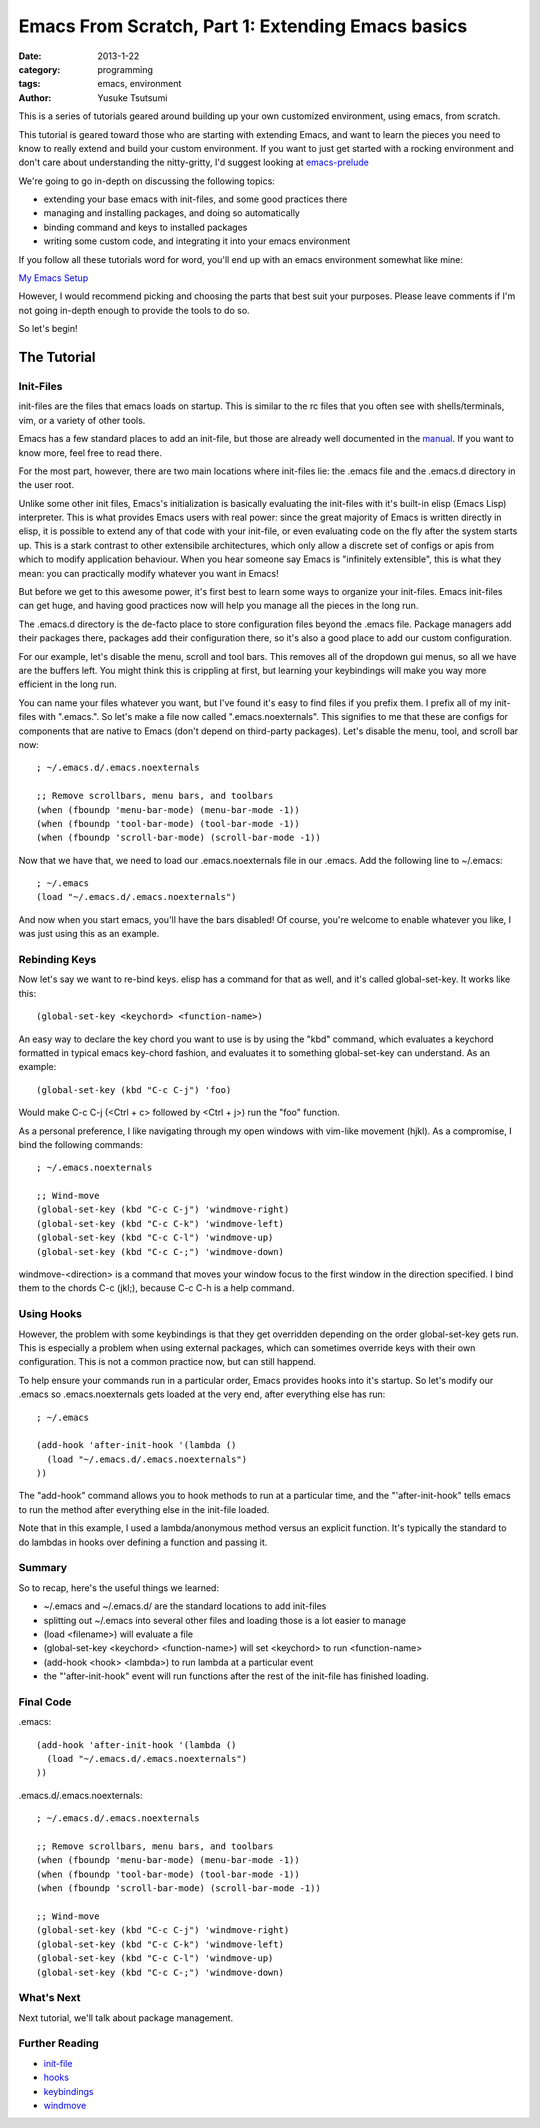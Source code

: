 ==================================================
Emacs From Scratch, Part 1: Extending Emacs basics
==================================================
:date: 2013-1-22
:category: programming
:tags: emacs, environment
:author: Yusuke Tsutsumi

This is a series of tutorials geared around building up your own
customized environment, using emacs, from scratch.

This tutorial is geared toward those who are starting with extending
Emacs, and want to learn the pieces you need to know to really extend
and build your custom environment. If you want to just get started
with a rocking environment and don't care about understanding the
nitty-gritty, I'd suggest looking at `emacs-prelude
<https://github.com/bbatsov/prelude>`_

We're going to go in-depth on discussing the following topics:

* extending your base emacs with init-files, and some good practices there
* managing and installing packages, and doing so automatically
* binding command and keys to installed packages
* writing some custom code, and integrating it into your emacs environment

If you follow all these tutorials word for word, you'll end up with an emacs environment somewhat like mine:

`My Emacs Setup <http://www.youtube.com/watch?v=8vdOrsywra0>`_

However, I would recommend picking and choosing the parts that best
suit your purposes. Please leave comments if I'm not going in-depth
enough to provide the tools to do so.

So let's begin!

------------
The Tutorial
------------

Init-Files
==========

init-files are the files that emacs loads on startup. This is similar
to the rc files that you often see with shells/terminals, vim, or a
variety of other tools.

Emacs has a few standard places to add an init-file, but those are
already well documented in the `manual
<http://www.gnu.org/software/emacs/manual/html_node/emacs/Init-File.html>`_. 
If you want to know more, feel free to read there. 

For the most part, however, there are two main locations where
init-files lie: the .emacs file and the .emacs.d directory in the user
root.

Unlike some other init files, Emacs's initialization is basically
evaluating the init-files with it's built-in elisp (Emacs Lisp)
interpreter. This is what provides Emacs users with real power: since
the great majority of Emacs is written directly in elisp, it is
possible to extend any of that code with your init-file, or even
evaluating code on the fly after the system starts up. This is a stark
contrast to other extensibile architectures, which only allow a
discrete set of configs or apis from which to modify application
behaviour. When you hear someone say Emacs is "infinitely extensible",
this is what they mean: you can practically modify whatever you want
in Emacs!

But before we get to this awesome power, it's first best to learn some
ways to organize your init-files. Emacs init-files can get huge, and
having good practices now will help you manage all the pieces in the long run.

The .emacs.d directory is the de-facto place to store configuration
files beyond the .emacs file. Package managers add their packages
there, packages add their configuration there, so it's also a good
place to add our custom configuration.

For our example, let's disable the menu, scroll and tool bars. This
removes all of the dropdown gui menus, so all we have are the buffers
left. You might think this is crippling at first, but learning your keybindings
will make you way more efficient in the long run.

You can name your files whatever you want, but I've found it's easy to
find files if you prefix them. I prefix all of my init-files with
".emacs.". So let's make a file now called ".emacs.noexternals". This
signifies to me that these are configs for components that are native
to Emacs (don't depend on third-party packages). Let's disable the
menu, tool, and scroll bar now::

    ; ~/.emacs.d/.emacs.noexternals
    
    ;; Remove scrollbars, menu bars, and toolbars
    (when (fboundp 'menu-bar-mode) (menu-bar-mode -1))
    (when (fboundp 'tool-bar-mode) (tool-bar-mode -1))
    (when (fboundp 'scroll-bar-mode) (scroll-bar-mode -1))

Now that we have that, we need to load our .emacs.noexternals file in
our .emacs. Add the following line to ~/.emacs::

    ; ~/.emacs
    (load "~/.emacs.d/.emacs.noexternals")

And now when you start emacs, you'll have the bars disabled! Of
course, you're welcome to enable whatever you like, I was just using
this as an example.

Rebinding Keys
==============

Now let's say we want to re-bind keys. elisp has a command for that as
well, and it's called global-set-key. It works like this::

    (global-set-key <keychord> <function-name>)

An easy way to declare the key chord you want to use is by using the
"kbd" command, which evaluates a keychord formatted in typical emacs
key-chord fashion, and evaluates it to something global-set-key can
understand. As an example::

    (global-set-key (kbd "C-c C-j") 'foo)

Would make C-c C-j (<Ctrl + c> followed by <Ctrl + j>) run the "foo" function.

As a personal preference, I like
navigating through my open windows with vim-like movement (hjkl). As a
compromise, I bind the following commands::

    ; ~/.emacs.noexternals

    ;; Wind-move 
    (global-set-key (kbd "C-c C-j") 'windmove-right)
    (global-set-key (kbd "C-c C-k") 'windmove-left)
    (global-set-key (kbd "C-c C-l") 'windmove-up)
    (global-set-key (kbd "C-c C-;") 'windmove-down)

windmove-<direction> is a command that moves your window focus to the
first window in the direction specified. I bind them to the chords C-c
(jkl;), because C-c C-h is a help command.

Using Hooks
===========

However, the problem with some keybindings is that they get overridden
depending on the order global-set-key gets run. This is especially a
problem when using external packages, which can sometimes override
keys with their own configuration. This is not a common practice now,
but can still happend.

To help ensure your commands run in a particular order, Emacs provides
hooks into it's startup. So let's modify our .emacs so
.emacs.noexternals gets loaded at the very end, after everything else
has run::

    ; ~/.emacs
    
    (add-hook 'after-init-hook '(lambda ()
      (load "~/.emacs.d/.emacs.noexternals")
    ))

The "add-hook" command allows you to hook methods to run at a
particular time, and the "'after-init-hook" tells emacs to run the
method after everything else in the init-file loaded.

Note that in this example, I used a lambda/anonymous method versus an
explicit function. It's typically the standard to do lambdas in hooks
over defining a function and passing it.

Summary
=======

So to recap, here's the useful things we learned:

* ~/.emacs and ~/.emacs.d/ are the standard locations to add init-files
* splitting out ~/.emacs into several other files and loading those is a lot easier to manage
* (load <filename>) will evaluate a file
* (global-set-key <keychord> <function-name>) will set <keychord> to run <function-name>
* (add-hook <hook> <lambda>) to run lambda at a particular event
* the "'after-init-hook" event will run functions after the rest of the init-file has finished loading.

Final Code
==========

.emacs::

    (add-hook 'after-init-hook '(lambda ()
      (load "~/.emacs.d/.emacs.noexternals")
    ))

.emacs.d/.emacs.noexternals::  

    ; ~/.emacs.d/.emacs.noexternals
    
    ;; Remove scrollbars, menu bars, and toolbars
    (when (fboundp 'menu-bar-mode) (menu-bar-mode -1))
    (when (fboundp 'tool-bar-mode) (tool-bar-mode -1))
    (when (fboundp 'scroll-bar-mode) (scroll-bar-mode -1))

    ;; Wind-move 
    (global-set-key (kbd "C-c C-j") 'windmove-right)
    (global-set-key (kbd "C-c C-k") 'windmove-left)
    (global-set-key (kbd "C-c C-l") 'windmove-up)
    (global-set-key (kbd "C-c C-;") 'windmove-down)

What's Next
===========

Next tutorial, we'll talk about package management.

Further Reading
===============

* `init-file <http://www.gnu.org/software/emacs/manual/html_node/emacs/Init-File.html>`_
* `hooks <http://www.gnu.org/software/emacs/manual/html_node/emacs/Hooks.html>`_
* `keybindings <http://www.gnu.org/software/emacs/manual/html_node/elisp/Key-Binding-Commands.html>`_
* `windmove <http://www.emacswiki.org/emacs/WindMove>`_
